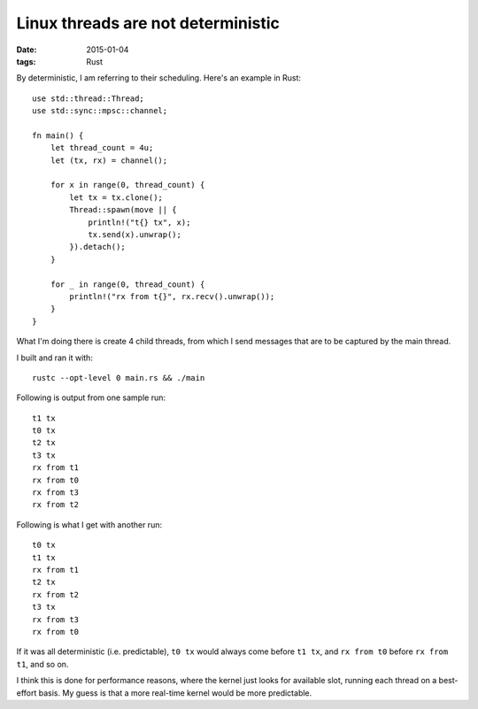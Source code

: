 Linux threads are not deterministic
===================================

:date: 2015-01-04
:tags: Rust


By deterministic, I am referring to their scheduling. Here's an
example in Rust::

  use std::thread::Thread;
  use std::sync::mpsc::channel;

  fn main() {
      let thread_count = 4u;
      let (tx, rx) = channel();

      for x in range(0, thread_count) {
          let tx = tx.clone();
          Thread::spawn(move || {
              println!("t{} tx", x);
              tx.send(x).unwrap();
          }).detach();
      }

      for _ in range(0, thread_count) {
          println!("rx from t{}", rx.recv().unwrap());
      }
  }

What I'm doing there is create 4 child threads, from which I send messages
that are to be captured by the main thread.

I built and ran it with::

  rustc --opt-level 0 main.rs && ./main

Following is output from one sample run::

  t1 tx
  t0 tx
  t2 tx
  t3 tx
  rx from t1
  rx from t0
  rx from t3
  rx from t2

Following is what I get with another run::

  t0 tx
  t1 tx
  rx from t1
  t2 tx
  rx from t2
  t3 tx
  rx from t3
  rx from t0

If it was all deterministic (i.e. predictable), ``t0 tx`` would always
come before ``t1 tx``, and ``rx from t0`` before ``rx from t1``, and so
on.

I think this is done for performance reasons, where the kernel just
looks for available slot, running each thread on a best-effort
basis. My guess is that a more real-time kernel would be more
predictable.
